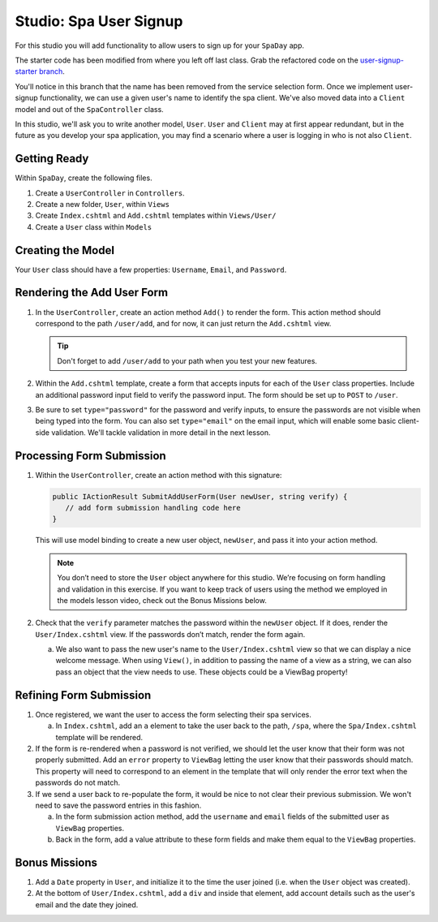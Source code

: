 .. _user-signup-studio:

Studio: Spa User Signup
=======================

For this studio you will add functionality to allow users to sign up for your ``SpaDay`` app. 

The starter code has been modified from where you left off last class. Grab the refactored code 
on the `user-signup-starter branch <https://github.com/LaunchCodeEducation/SpaDay/tree/user-signup-starter>`__. 

You'll notice in this branch that the name has been removed from the service selection form. Once we
implement user-signup functionality, we can use a given user's name to identify the spa client. We've also 
moved data into a ``Client`` model and out of the ``SpaController`` class.

In this studio, we'll ask you to write another model, ``User``. ``User`` and ``Client`` may at first 
appear redundant, but in the future as you develop your spa application, you may find a scenario where 
a user is logging in who is not also ``Client``.

Getting Ready
-------------

Within ``SpaDay``, create the following files. 

#. Create a ``UserController`` in ``Controllers``.
#. Create a new folder, ``User``, within ``Views`` 
#. Create ``Index.cshtml`` and ``Add.cshtml`` templates within ``Views/User/`` 
#. Create a ``User`` class within ``Models``

Creating the Model
------------------

Your ``User`` class should have a few properties: ``Username``, ``Email``, and ``Password``. 

Rendering the Add User Form
---------------------------

#. In the ``UserController``, create an action method ``Add()`` to
   render the form. This action method should correspond to the path
   ``/user/add``, and for now, it can just return the ``Add.cshtml`` view.

   .. admonition:: Tip

      Don't forget to add ``/user/add`` to your path when you test your new features. 

#. Within the ``Add.cshtml`` template, create a form that accepts inputs for
   each of the ``User`` class properties. Include an additional password input field to verify 
   the password input. The form should be set up to ``POST`` to ``/user``. 

#. Be sure to set ``type="password"`` for the password and verify inputs,
   to ensure the passwords are not visible when being typed into the form.
   You can also set ``type="email"`` on the email input, which will enable
   some basic client-side validation. We'll tackle validation in more detail 
   in the next lesson. 

Processing Form Submission
--------------------------

#. Within the ``UserController``, create an action method with this signature:

   .. sourcecode:: csharp

      public IActionResult SubmitAddUserForm(User newUser, string verify) {
         // add form submission handling code here
      }

   This will use model binding to create a new user object, ``newUser``, and
   pass it into your action method. 

   .. admonition :: Note
   
      You don’t need to store the ``User`` object anywhere for this studio.
      We’re focusing on form handling and validation in this exercise. If you
      want to keep track of users using the method we employed in the models
      lesson video, check out the Bonus Missions below.

#. Check that the ``verify`` parameter matches the
   password within the ``newUser`` object. If it does, render the
   ``User/Index.cshtml`` view. If the passwords don’t match, render the form again.

   a. We also want to pass the new user's name to the ``User/Index.cshtml`` view so that we can display a nice welcome message.
      When using ``View()``, in addition to passing the name of a view as a string, we can also pass an object that the view needs to use.
      These objects could be a ViewBag property!

Refining Form Submission
------------------------

#. Once registered, we want the user to access the form selecting their spa services. 

   a. In ``Index.cshtml``, add an ``a`` element to take the user back to the path, ``/spa``, where the ``Spa/Index.cshtml`` template will be rendered.

#. If the form is re-rendered when a password is not verified, we should let the user know that their form
   was not properly submitted. Add an ``error`` property to ``ViewBag`` letting the user know 
   that their passwords should match. This property will need to correspond to an element in the template that will only render the error text when the passwords do not match.

#. If we send a user back to re-populate the form, it would be nice to not clear their previous 
   submission. We won't need to save the password entries in this fashion.
   
   a. In the form submission action method, add the ``username`` and ``email`` fields of the submitted user as 
      ``ViewBag`` properties. 
   
   b. Back in the form, add a value attribute to these form fields and make them equal to the
      ``ViewBag`` properties. 

Bonus Missions
--------------

#. Add a ``Date`` property in ``User``, and initialize it to the time the
   user joined (i.e. when the ``User`` object was created).
#. At the bottom of ``User/Index.cshtml``, add a ``div`` and inside that element, add account details such as the user's email and the date they joined.
